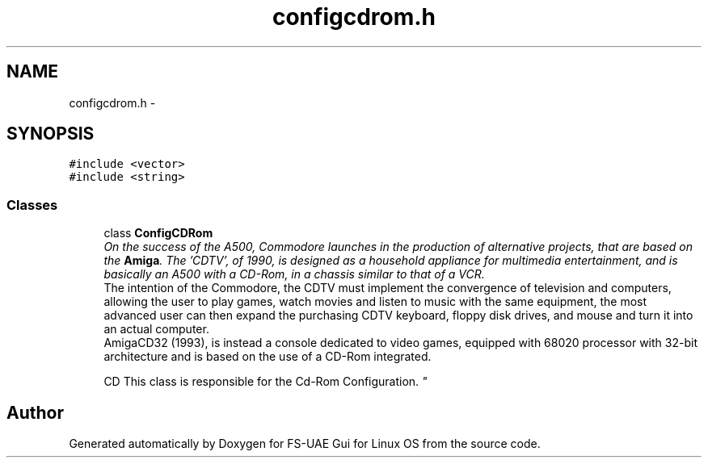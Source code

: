 .TH "configcdrom.h" 3 "Wed Aug 22 2012" "Version 1.0" "FS-UAE Gui for Linux OS" \" -*- nroff -*-
.ad l
.nh
.SH NAME
configcdrom.h \- 
.SH SYNOPSIS
.br
.PP
\fC#include <vector>\fP
.br
\fC#include <string>\fP
.br

.SS "Classes"

.in +1c
.ti -1c
.RI "class \fBConfigCDRom\fP"
.br
.RI "\fIOn the success of the A500, Commodore launches in the production of alternative projects, that are based on the \fBAmiga\fP\&. The 'CDTV', of 1990, is designed as a household appliance for multimedia entertainment, and is basically an A500 with a CD-Rom, in a chassis similar to that of a VCR\&. 
.br
 The intention of the Commodore, the CDTV must implement the convergence of television and computers, allowing the user to play games, watch movies and listen to music with the same equipment, the most advanced user can then expand the purchasing CDTV keyboard, floppy disk drives, and mouse and turn it into an actual computer\&.
.br
 AmigaCD32 (1993), is instead a console dedicated to video games, equipped with 68020 processor with 32-bit architecture and is based on the use of a CD-Rom integrated\&. 
.br
 
.br
 CD This class is responsible for the Cd-Rom Configuration\&. \fP"
.in -1c
.SH "Author"
.PP 
Generated automatically by Doxygen for FS-UAE Gui for Linux OS from the source code\&.
